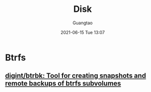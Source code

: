 #+TITLE: Disk
#+AUTHOR: Guangtao
#+EMAIL: gtrunsec@hardenedlinux.org
#+DATE: 2021-06-15 Tue 13:07
#+OPTIONS:   H:3 num:t toc:t \n:nil @:t ::t |:t ^:nil -:t f:t *:t <:t



* Btrfs

** [[https://github.com/digint/btrbk][digint/btrbk: Tool for creating snapshots and remote backups of btrfs subvolumes]]
